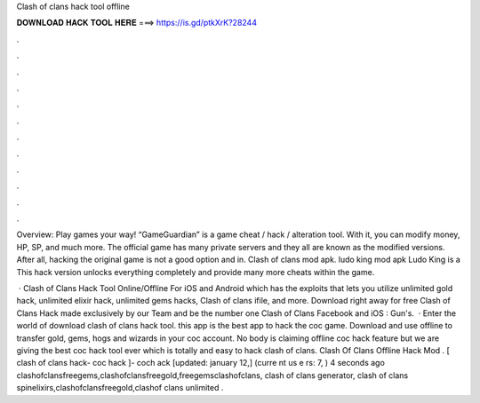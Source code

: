 Clash of clans hack tool offline



𝐃𝐎𝐖𝐍𝐋𝐎𝐀𝐃 𝐇𝐀𝐂𝐊 𝐓𝐎𝐎𝐋 𝐇𝐄𝐑𝐄 ===> https://is.gd/ptkXrK?28244



.



.



.



.



.



.



.



.



.



.



.



.

Overview: Play games your way! “GameGuardian” is a game cheat / hack / alteration tool. With it, you can modify money, HP, SP, and much more. The official game has many private servers and they all are known as the modified versions. After all, hacking the original game is not a good option and in. Clash of clans mod apk. ludo king mod apk Ludo King is a This hack version unlocks everything completely and provide many more cheats within the game.

 · Clash of Clans Hack Tool Online/Offline For iOS and Android which has the exploits that lets you utilize unlimited gold hack, unlimited elixir hack, unlimited gems hacks, Clash of clans ifile, and more. Download right away for free Clash of Clans Hack made exclusively by our Team and be the number one Clash of Clans Facebook and iOS : Gun's.  · Enter the world of download clash of clans hack tool. this app is the best app to hack the coc game. Download and use offline to transfer gold, gems, hogs and wizards in your coc account. No body is claiming offline coc hack feature but we are giving the best coc hack tool ever which is totally and easy to hack clash of clans. Clash Of Clans Offline Hack Mod . [ clash of clans hack- coc hack ]- coch ack [updated: january 12,] (curre nt us e rs: 7, ) 4 seconds ago clashofclansfreegems,clashofclansfreegold,freegemsclashofclans, clash of clans generator, clash of clans spinelixirs,clashofclansfreegold,clashof clans unlimited .
